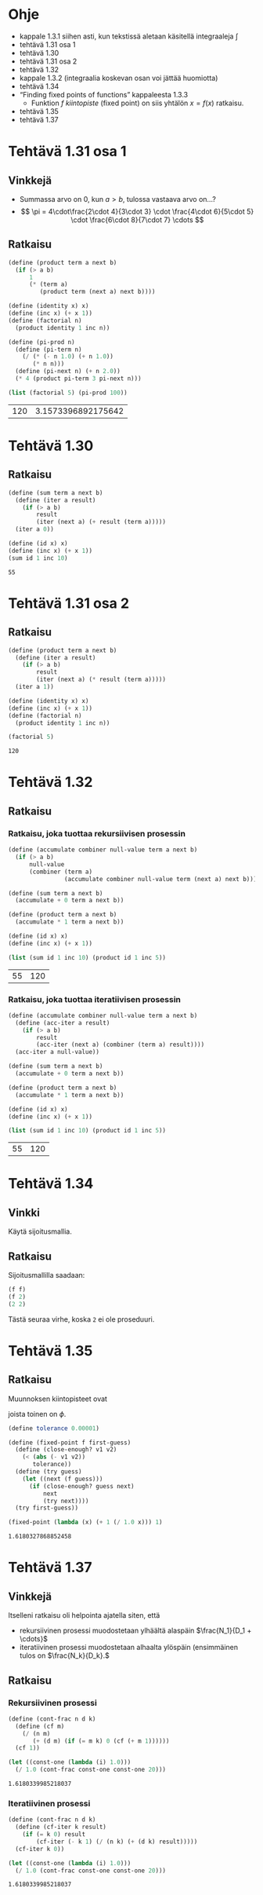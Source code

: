 * Ohje
  - kappale 1.3.1 siihen asti, kun tekstissä aletaan käsitellä
    integraaleja \(\int\)
  - tehtävä 1.31 osa 1
  - tehtävä 1.30
  - tehtävä 1.31 osa 2
  - tehtävä 1.32
  - kappale 1.3.2 (integraalia koskevan osan voi jättää huomiotta)
  - tehtävä 1.34
  - \ldquo{}Finding fixed points of functions\rdquo kappaleesta 1.3.3
    - Funktion \(f\) /kiintopiste/ (fixed point) on siis yhtälön \(x =
      f(x)\) ratkaisu.
  - tehtävä 1.35
  - tehtävä 1.37
* Tehtävä 1.31 osa 1
** Vinkkejä
   - Summassa arvo on 0, kun \(a > b,\) tulossa vastaava arvo on...?
   - \[ \pi = 4\cdot\frac{2\cdot 4}{3\cdot 3} \cdot \frac{4\cdot
     6}{5\cdot 5} \cdot \frac{6\cdot 8}{7\cdot 7} \cdots \]
** Ratkaisu
   #+BEGIN_SRC scheme :exports both :cache yes
     (define (product term a next b)
       (if (> a b)
           1
           (* (term a)
              (product term (next a) next b))))

     (define (identity x) x)
     (define (inc x) (+ x 1))
     (define (factorial n)
       (product identity 1 inc n))

     (define (pi-prod n)
       (define (pi-term n)
         (/ (* (- n 1.0) (+ n 1.0))
            (* n n)))
       (define (pi-next n) (+ n 2.0))
       (* 4 (product pi-term 3 pi-next n)))

     (list (factorial 5) (pi-prod 100))
   #+END_SRC

   #+RESULTS[dea476e74987cbabd46c1d33314026fb2254458f]:
   | 120 | 3.1573396892175642 |
* Tehtävä 1.30
** Ratkaisu
   #+BEGIN_SRC scheme :exports both :cache yes
     (define (sum term a next b)
       (define (iter a result)
         (if (> a b)
             result
             (iter (next a) (+ result (term a)))))
       (iter a 0))

     (define (id x) x)
     (define (inc x) (+ x 1))
     (sum id 1 inc 10)
   #+END_SRC

   #+RESULTS[db8680979c4e10fba0e57c05806e32cfc194eba9]:
   : 55
* Tehtävä 1.31 osa 2
** Ratkaisu
   #+BEGIN_SRC scheme :exports both :cache yes
     (define (product term a next b)
       (define (iter a result)
         (if (> a b)
             result
             (iter (next a) (* result (term a)))))
       (iter a 1))

     (define (identity x) x)
     (define (inc x) (+ x 1))
     (define (factorial n)
       (product identity 1 inc n))

     (factorial 5)
   #+END_SRC

   #+RESULTS[04ac406a1f2a26d1367389862d66ab51e513d73a]:
   : 120
* Tehtävä 1.32
** Ratkaisu
*** Ratkaisu, joka tuottaa rekursiivisen prosessin
    #+BEGIN_SRC scheme :exports both :cache yes
      (define (accumulate combiner null-value term a next b)
        (if (> a b)
            null-value
            (combiner (term a)
                      (accumulate combiner null-value term (next a) next b))))

      (define (sum term a next b)
        (accumulate + 0 term a next b))

      (define (product term a next b)
        (accumulate * 1 term a next b))

      (define (id x) x)
      (define (inc x) (+ x 1))

      (list (sum id 1 inc 10) (product id 1 inc 5))
    #+END_SRC

    #+RESULTS[3c6c7e2211684b09547c16b782f9ef98fcf92e56]:
    | 55 | 120 |
*** Ratkaisu, joka tuottaa iteratiivisen prosessin
    #+BEGIN_SRC scheme :exports both :cache yes
      (define (accumulate combiner null-value term a next b)
        (define (acc-iter a result)
          (if (> a b)
              result
              (acc-iter (next a) (combiner (term a) result))))
        (acc-iter a null-value))

      (define (sum term a next b)
        (accumulate + 0 term a next b))

      (define (product term a next b)
        (accumulate * 1 term a next b))

      (define (id x) x)
      (define (inc x) (+ x 1))

      (list (sum id 1 inc 10) (product id 1 inc 5))
    #+END_SRC

    #+RESULTS[479d343ae0b2bdb27f35380a1ecd7ea2d8544d01]:
    | 55 | 120 |
* Tehtävä 1.34
** Vinkki
   Käytä sijoitusmallia.
** Ratkaisu
   Sijoitusmallilla saadaan:
   #+BEGIN_SRC scheme :exports code
     (f f)
     (f 2)
     (2 2)
   #+END_SRC

   Tästä seuraa virhe, koska ~2~ ei ole proseduuri.
* Tehtävä 1.35
** Ratkaisu
   Muunnoksen kiintopisteet ovat
   \begin{align*}
   x &= 1 + \frac{1}{x}\\
   x^2 &= x + 1\\
   x^2 - x - 1 &= 0\\
   x &= \frac{1\pm\sqrt{1+4}}{2} = \frac{1\pm\sqrt{5}}{2},
   \end{align*}
   joista toinen on \(\phi.\)
   #+BEGIN_SRC scheme :exports both :cache yes
     (define tolerance 0.00001)

     (define (fixed-point f first-guess)
       (define (close-enough? v1 v2)
         (< (abs (- v1 v2)) 
            tolerance))
       (define (try guess)
         (let ((next (f guess)))
           (if (close-enough? guess next)
               next
               (try next))))
       (try first-guess))

     (fixed-point (lambda (x) (+ 1 (/ 1.0 x))) 1)
   #+END_SRC

   #+RESULTS[e362d1599e5c052a4eb251bad3c8cf5fbb82f946]:
   : 1.6180327868852458
* Tehtävä 1.37
** Vinkkejä
   Itselleni ratkaisu oli helpointa ajatella siten, että
   - rekursiivinen prosessi muodostetaan ylhäältä alaspäin
     \(\frac{N_1}{D_1 + \cdots}\)
   - iteratiivinen prosessi muodostetaan alhaalta ylöspäin
     (ensimmäinen tulos on \(\frac{N_k}{D_k}.\)
** Ratkaisu
*** Rekursiivinen prosessi
    #+BEGIN_SRC scheme :exports both :cache yes
      (define (cont-frac n d k)
        (define (cf m)
          (/ (n m)
             (+ (d m) (if (= m k) 0 (cf (+ m 1))))))
        (cf 1))

      (let ((const-one (lambda (i) 1.0)))
        (/ 1.0 (cont-frac const-one const-one 20)))

    #+END_SRC

    #+RESULTS[988fb74c12338037a14db37c744cc35d929eed96]:
    : 1.6180339985218037
*** Iteratiivinen prosessi
    #+BEGIN_SRC scheme :exports both :cache yes
      (define (cont-frac n d k)
        (define (cf-iter k result)
          (if (= k 0) result
              (cf-iter (- k 1) (/ (n k) (+ (d k) result)))))
        (cf-iter k 0))

      (let ((const-one (lambda (i) 1.0)))
        (/ 1.0 (cont-frac const-one const-one 20)))

    #+END_SRC

    #+RESULTS[1a1f63a58a55d08f18008f7000ec2bc41817a807]:
    : 1.6180339985218037
    
